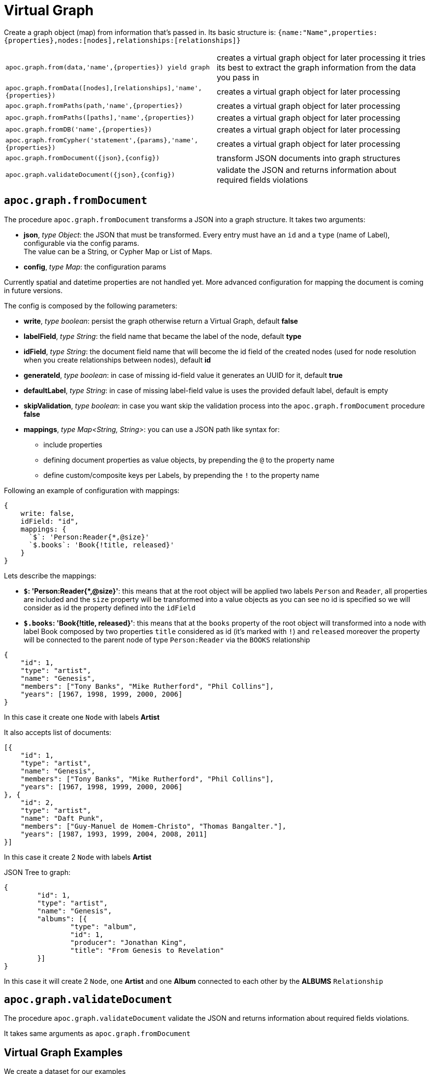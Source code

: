 [[virtual-graph]]
= Virtual Graph
:description: This section describes procedures that create virtual graphs from Cypher queries or JSON documents.

Create a graph object (map) from information that's passed in.
Its basic structure is: `+{name:"Name",properties:{properties},nodes:[nodes],relationships:[relationships]}+`

[cols="5m,5"]
|===
| apoc.graph.from(data,'name',\{properties}) yield graph | creates a virtual graph object for later processing it tries its best to extract the graph information from the data you pass in
| apoc.graph.fromData([nodes],[relationships],'name',\{properties}) | creates a virtual graph object for later processing
| apoc.graph.fromPaths(path,'name',\{properties}) | creates a virtual graph object for later processing
| apoc.graph.fromPaths([paths],'name',\{properties}) | creates a virtual graph object for later processing
| apoc.graph.fromDB('name',\{properties}) | creates a virtual graph object for later processing
| apoc.graph.fromCypher('statement',\{params},'name',\{properties}) | creates a virtual graph object for later processing
| apoc.graph.fromDocument(\{json},\{config}) | transform JSON documents into graph structures
| apoc.graph.validateDocument(\{json},\{config}) | validate the JSON and returns information about required fields violations
|===

== `apoc.graph.fromDocument`

The procedure `apoc.graph.fromDocument` transforms a JSON into a graph structure.
It takes two arguments:

* *json*, _type Object_: the JSON that must be transformed. Every entry must have an `id` and a `type` (name of Label), configurable via the config params. +
The value can be a String, or Cypher Map or List of Maps.
* *config*, _type Map_: the configuration params

Currently spatial and datetime properties are not handled yet.
More advanced configuration for mapping the document is coming in future versions.

The config is composed by the following parameters:

* *write*, _type boolean_: persist the graph otherwise return a Virtual Graph, default *false*
* *labelField*, _type String_: the field name that became the label of the node, default *type*
* *idField*, _type String_: the document field name that will become the id field of the created nodes (used for node resolution when you create relationships between nodes), default *id*
* *generateId*, _type boolean_: in case of missing id-field value it generates an UUID for it, default *true*
* *defaultLabel*, _type String_: in case of missing label-field value is uses the provided default label, default is empty
* *skipValidation*, _type boolean_: in case you want skip the validation process into the `apoc.graph.fromDocument` procedure *false*
* *mappings*, _type Map<String, String>_: you can use a JSON path like syntax for:
** include properties
** defining document properties as value objects, by prepending the `@` to the property name
** define custom/composite keys per Labels, by prepending the `!` to the property name

Following an example of configuration with mappings:

[source, cypher]
----
{
    write: false,
    idField: "id",
    mappings: {
      `$`: 'Person:Reader{*,@size}'
      `$.books`: 'Book{!title, released}'
    }
}
----

Lets describe the mappings:

* **`$`: 'Person:Reader{*,@size}'**: this means that at the root object will be applied
two labels `Person` and `Reader`, all properties are included and the `size` property will be transformed into a value objects
as you can see no id is specified so we will consider as id the property defined into the `idField`
* **`$.books`: 'Book{!title, released}'**: this means that at the `books` property of the root object will transformed
into a node with label Book composed by two properties `title` considered as id (it's marked with `!`) and `released`
moreover the property will be connected to the parent node of type `Person:Reader` via the `BOOKS` relationship

[source, json]
----
{
    "id": 1,
    "type": "artist",
    "name": "Genesis",
    "members": ["Tony Banks", "Mike Rutherford", "Phil Collins"],
    "years": [1967, 1998, 1999, 2000, 2006]
}
----
In this case it create one `Node` with labels *Artist*

It also accepts list of documents:

[source, json]
----
[{
    "id": 1,
    "type": "artist",
    "name": "Genesis",
    "members": ["Tony Banks", "Mike Rutherford", "Phil Collins"],
    "years": [1967, 1998, 1999, 2000, 2006]
}, {
    "id": 2,
    "type": "artist",
    "name": "Daft Punk",
    "members": ["Guy-Manuel de Homem-Christo", "Thomas Bangalter."],
    "years": [1987, 1993, 1999, 2004, 2008, 2011]
}]
----
In this case it create 2 `Node` with labels *Artist*


JSON Tree to graph:

[source, json]
----
{
	"id": 1,
	"type": "artist",
	"name": "Genesis",
	"albums": [{
		"type": "album",
		"id": 1,
		"producer": "Jonathan King",
		"title": "From Genesis to Revelation"
	}]
}
----

In this case it will create 2 `Node`, one *Artist* and one *Album* connected to each other by the *ALBUMS* `Relationship`

== `apoc.graph.validateDocument`

The procedure `apoc.graph.validateDocument` validate the JSON and returns information about required fields violations.

It takes same arguments as `apoc.graph.fromDocument`

== Virtual Graph Examples

We create a dataset for our examples

[source,cypher]
----
CREATE (a:Actor {name:'Tom Hanks'})-[r:ACTED_IN {roles:'Forrest'}]->(m:Movie {title:'Forrest Gump'})
RETURN *
----

.Virtual graph from data

[source,cypher]
----
MATCH (n)-[r]->(m) CALL apoc.graph.fromData([n,m],[r],'test',{answer:42})
YIELD graph
RETURN *
----

.Virtual graph from path

[source,cypher]
----
MATCH path = (n)-[r]->(m) CALL apoc.graph.fromPath(path,'test',{answer:42})
YIELD graph
RETURN *
----

.Virtual graph from paths

[source,cypher]
----
MATCH path = (n)-[r]->(m) CALL apoc.graph.fromPaths([path],'test',{answer:42})
YIELD graph
RETURN *
----

.Virtual graph from DB

[source,cypher]
----
CALL apoc.graph.fromDB('test',{answer:42})
YIELD graph
RETURN *
----

.Virtual graph from Cypher

[source,cypher]
----
CALL apoc.graph.fromCypher('MATCH (n)-[r]->(m) RETURN *',null,'test',{answer:42})
YIELD graph
RETURN *
----

As a result we have a virtual graph object for later processing

image::apoc.graph.png[width=800]

.Virtual graph from JSON

[source,cypher]
----
CALL apoc.graph.fromDocument("{'id': 1,'type': 'artist','name':'Genesis','members': ['Tony Banks','Mike Rutherford','Phil Collins'],'years': [1967, 1998, 1999, 2000, 2006],'albums': [{'type': 'album','id': 1,'producer': 'Jonathan King','title': 'From Genesis to Revelation'}]}", {write: false})
YIELD graph
RETURN *
----

As a result we have a virtual graph with two nodes and one relationship:

image::apoc.graph.fromDocument_1.png[scaledwidth="100%"]

.Virtual graph from JSON with labelField

[source,cypher]
----
CALL apoc.graph.fromDocument('{"id":10,"myCustomType":"labelArtist","name":"Genesis","albums":[{"myCustomType":"labelAlbum","producer":"Jonathan King","id":20,"title":"From Genesis to Revelation"}]}', {labelField: "myCustomType"})
YIELD graph
RETURN *
----

As a result we have a virtual graph with two nodes and one relationship:

image::apoc.graph.fromDocument_with_label_type.png[scaledwidth="100%"]

.Virtual graph from JSON with labelField and idField

[source,cypher]
----
CALL apoc.graph.fromDocument('{"myCustomType":"labelArtist","name":"Genesis","myCustomId":1,"albums":[{"myCustomType":"labelAlbum","producer":"Jonathan King","myCustomId":1,"title":"From Genesis to Revelation"}]}',
{labelField: "myCustomType", idField: "myCustomId"})
YIELD graph
RETURN *
----

As a result we have a virtual graph with two nodes and one relationship:

image::apoc.graph.fromDocument_with_label_type_and_id_field.png[scaledwidth="100%"]

.Virtual graph from JSON with mappings

[source,cypher]
----
CALL apoc.graph.fromDocument('{"id":1,"type":"Person","name":"Andrea","sizes":{"weight":{"value":70,"um":"Kg"},"height":{"value":174,"um":"cm"},"array":["foo","bar"]},"books":[{"title":"Flow My Tears, the Policeman Said","released":1974},{"title":"The man in the High Castle","released":1962}]}',
{mappings:{`$`:"Person:Reader{*,@sizes}",`$.books`:"Book{!title, released}"}})
yield graph
RETURN *
----

As a result we have a virtual graph with three nodes and two relationship:

image::apoc.graph.fromDocument_with_mappings.png[scaledwidth="100%"]

In case this json:
[source, json]
----
{
    "id": 1,
    "type": "Person",
    "name": "Andrea",
    "sizes": {
        "weight": {
            "value": 70,
            "um": "Kg"
        },
        "height": {
            "value": 174,
            "um": "cm"
        }
    }
}
----
You can manage the `sizes` property as value object so you manage it as follows:


[source,cypher]
----
call apoc.graph.validateDocument(<json>, {mappings: {`$`: "Person{*,@sizes}"}})
----

So the procedure will create a node with the following properties:
[source, json]
----
{
    "id": 1,
    "type": "Person",
    "name": "Andrea",
    "sizes.weight.value": 70,
    "sizes.weight.um": "Kg",
    "sizes.height.value": 174,
    "sizes.height.um": "cm"
}
----

As specified you can also provide a set of value-object properties for a Label:

[source,cypher]
----
call apoc.graph.validateDocument(<json>, {mappings: {`$`: "Person{*,@sizes}"}})
----

You can also do a pre-validation over the document with the `apoc.graph.validateDocument` procedure that will return the
record with invalid data.

[source,cypher]
----
call apoc.graph.validateDocument('[{"foo": "foo"}, {"bar": "bar", "id": 1, "type": "label"}, {"fooBar": "fooBar", "id": 1}]')
----

or

[source,cypher]
----
call apoc.graph.validateDocument([{foo: "foo"}, {bar: "bar", id: 1, type: "label"}, {fooBar: "fooBar", id: 1}])
----

Will display the following result:

image::apoc.graph.validateDocument.png[scaledwidth="100%"]
